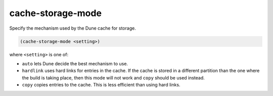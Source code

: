 ####################
 cache-storage-mode
####################

Specify the mechanism used by the Dune cache for storage.

.. code:: dune

   (cache-storage-mode <setting>)

where ``<setting>`` is one of:

-  ``auto`` lets Dune decide the best mechanism to use.

-  ``hardlink`` uses hard links for entries in the cache. If the cache
   is stored in a different partition than the one where the build is
   taking place, then this mode will not work and ``copy`` should be
   used instead.

-  ``copy`` copies entries to the cache. This is less efficient than
   using hard links.
